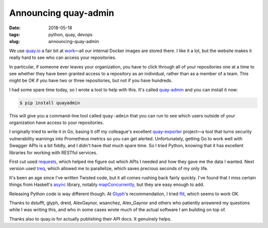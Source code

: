 =====================
Announcing quay-admin
=====================

:date: 2018-05-18
:tags: python, quay, devops
:slug: announcing-quay-admin

We use `quay.io`_ a fair bit at `work`_—all our internal Docker images are stored there.
I like it a lot, but the website makes it really hard to see who can access your repositories.

In particular, if someone ever leaves your organization, you have to click through all of your repositories one at a time
to see whether they have been granted access to a repository as an individual, rather than as a member of a team.
This might be OK if you have two or three repositories, but not if you have hundreds.

I had some spare time today, so I wrote a tool to help with this.
It's called `quay-admin`_ and you can install it now:

.. code-block:: console

   $ pip install quayadmin

This will give you a command-line tool called ``quay-admin`` that you can run to see
which users outside of your organization have access to your repositories.

I originally tried to write it in Go, basing it off my colleague's excellent `quay-exporter`_ project—a tool that turns security vulnerability warnings into Prometheus metrics so you can get alerted.
Unfortunately, getting Go to work well with Swagger APIs is a bit fiddly, and I didn't have *that* much spare time.
So I tried Python, knowing that it has excellent libraries for working with RESTful services.

First cut used `requests`_, which helped me figure out which APIs I needed and how they gave me the data I wanted.
Next version used `treq`_, which allowed me to parallelize, which saves precious seconds of my only life.

It's been an age since I've written Twisted code, but it all comes rushing back fairly quickly.
I've found that I miss certain things from Haskell's `async`_ library, notably `mapConcurrently`_,
but they are easy enough to add.

Releasing Python code is way different though. At `Glyph`_'s recommendation, I tried `flit`_, which seems to work OK.

Thanks to dstufft, glyph, dreid, AlexGaynor, wsanchez, Alex_Gaynor and others
who patiently answered my questions while I was writing this,
and who in some cases wrote much of the actual software I am building on top of.

Thanks also to quay.io for actually publishing their API docs. It genuinely helps.

.. _`quay.io`: https://quay.io
.. _`work`: https://weave.works
.. _`quay-admin`: https://github.com/jml/quay-admin
.. _`quay-exporter`: https://github.com/dlespiau/quay-exporter
.. _`requests`: http://docs.python-requests.org/en/master/
.. _`treq`: https://treq.readthedocs.io/
.. _`async`: https://hackage.haskell.org/package/async
.. _`mapConcurrently`: https://hackage.haskell.org/package/async-2.2.1/docs/Control-Concurrent-Async.html#v:mapConcurrently
.. _`Glyph`: https://glyph.twistedmatrix.com/
.. _`flit`: https://github.com/takluyver/flit
